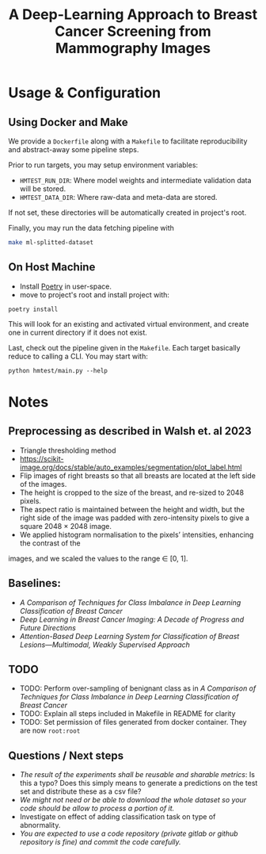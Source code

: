 #+title: A Deep-Learning Approach to Breast Cancer Screening from Mammography Images

* Usage & Configuration

** Using Docker and Make

We provide a ~Dockerfile~ along with a ~Makefile~ to facilitate reproducibility and
abstract-away some pipeline steps.

Prior to run targets, you may setup environment variables:
- ~HMTEST_RUN_DIR~: Where model weights and intermediate validation data will be stored.
- ~HMTEST_DATA_DIR~: Where raw-data and meta-data are stored.

If not set, these directories will be automatically created in project's root.

Finally, you may run the data fetching pipeline with

#+begin_src sh
make ml-splitted-dataset
#+end_src

** On Host Machine

- Install [[https://python-poetry.org/docs/#installation][Poetry]] in user-space.
- move to project's root and install project with:

#+begin_src shell
poetry install
#+end_src

This will look for an existing and activated virtual environment, and create one
in current directory if it does not exist.

Last, check out the pipeline given in the ~Makefile~. Each target basically reduce to
calling a CLI. You may start with:

#+begin_src shell
python hmtest/main.py --help
#+end_src

* Notes

** Preprocessing as described in Walsh et. al 2023
- Triangle thresholding method
- https://scikit-image.org/docs/stable/auto_examples/segmentation/plot_label.html
- Flip images of right breasts so that all breasts are located at the left side of
        the images.
- The height is cropped to the size of the breast, and re-sized to 2048 pixels.
- The aspect ratio is maintained between the height and width, but the right side of the
        image was padded with zero-intensity pixels to give a square 2048 × 2048 image.
- We applied histogram normalisation to the pixels’ intensities, enhancing the contrast of the
images, and we scaled the values to the range ∈ [0, 1].



** Baselines:
- /A Comparison of Techniques for Class Imbalance in Deep Learning Classification of Breast Cancer/
- /Deep Learning in Breast Cancer Imaging: A Decade of Progress and Future Directions/
- /Attention-Based Deep Learning System for Classification of Breast Lesions—Multimodal, Weakly Supervised Approach/

** TODO
- TODO: Perform over-sampling of benignant class as in /A Comparison of Techniques for Class Imbalance in Deep Learning Classification of Breast Cancer/
- TODO: Explain all steps included in Makefile in README for clarity
- TODO: Set permission of files generated from docker container. They are now ~root:root~

** Questions / Next steps
- /The result of the experiments shall be reusable and sharable metrics/: Is this a typo? Does this simply means to generate a predictions on the test set and distribute these as a csv file?
- /We might not need or be able to download the whole dataset so your code should be allow to process a portion of it./
- Investigate on effect of adding classification task on type of abnormality.
- /You are expected to use a code repository (private gitlab or github repository is fine) and commit the code carefully./

